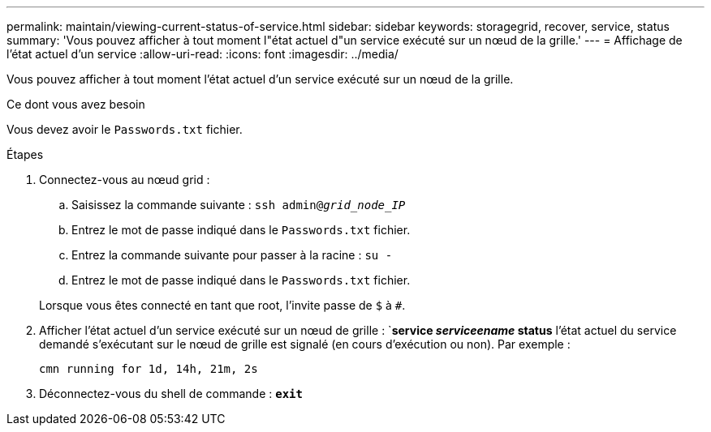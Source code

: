 ---
permalink: maintain/viewing-current-status-of-service.html 
sidebar: sidebar 
keywords: storagegrid, recover, service, status 
summary: 'Vous pouvez afficher à tout moment l"état actuel d"un service exécuté sur un nœud de la grille.' 
---
= Affichage de l'état actuel d'un service
:allow-uri-read: 
:icons: font
:imagesdir: ../media/


[role="lead"]
Vous pouvez afficher à tout moment l'état actuel d'un service exécuté sur un nœud de la grille.

.Ce dont vous avez besoin
Vous devez avoir le `Passwords.txt` fichier.

.Étapes
. Connectez-vous au nœud grid :
+
.. Saisissez la commande suivante : `ssh admin@_grid_node_IP_`
.. Entrez le mot de passe indiqué dans le `Passwords.txt` fichier.
.. Entrez la commande suivante pour passer à la racine : `su -`
.. Entrez le mot de passe indiqué dans le `Passwords.txt` fichier.


+
Lorsque vous êtes connecté en tant que root, l'invite passe de `$` à `#`.

. Afficher l'état actuel d'un service exécuté sur un nœud de grille : `*service _serviceename_ status* l'état actuel du service demandé s'exécutant sur le nœud de grille est signalé (en cours d'exécution ou non). Par exemple :
+
[listing]
----
cmn running for 1d, 14h, 21m, 2s
----
. Déconnectez-vous du shell de commande : `*exit*`

